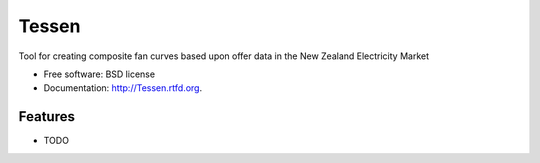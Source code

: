 ===============================
Tessen
===============================

.. image:: https://badge.fury.io/py/Tessen.png
    :target: http://badge.fury.io/py/Tessen
    
.. image:: https://travis-ci.org/NigelCLeland/Tessen.png?branch=master
        :target: https://travis-ci.org/NigelCLeland/Tessen

.. image:: https://pypip.in/d/Tessen/badge.png
        :target: https://crate.io/packages/Tessen?version=latest


Tool for creating composite fan curves based upon offer data in the New Zealand Electricity Market

* Free software: BSD license
* Documentation: http://Tessen.rtfd.org.

Features
--------

* TODO
